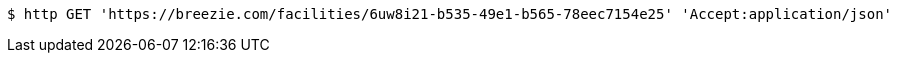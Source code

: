 [source,bash]
----
$ http GET 'https://breezie.com/facilities/6uw8i21-b535-49e1-b565-78eec7154e25' 'Accept:application/json'
----